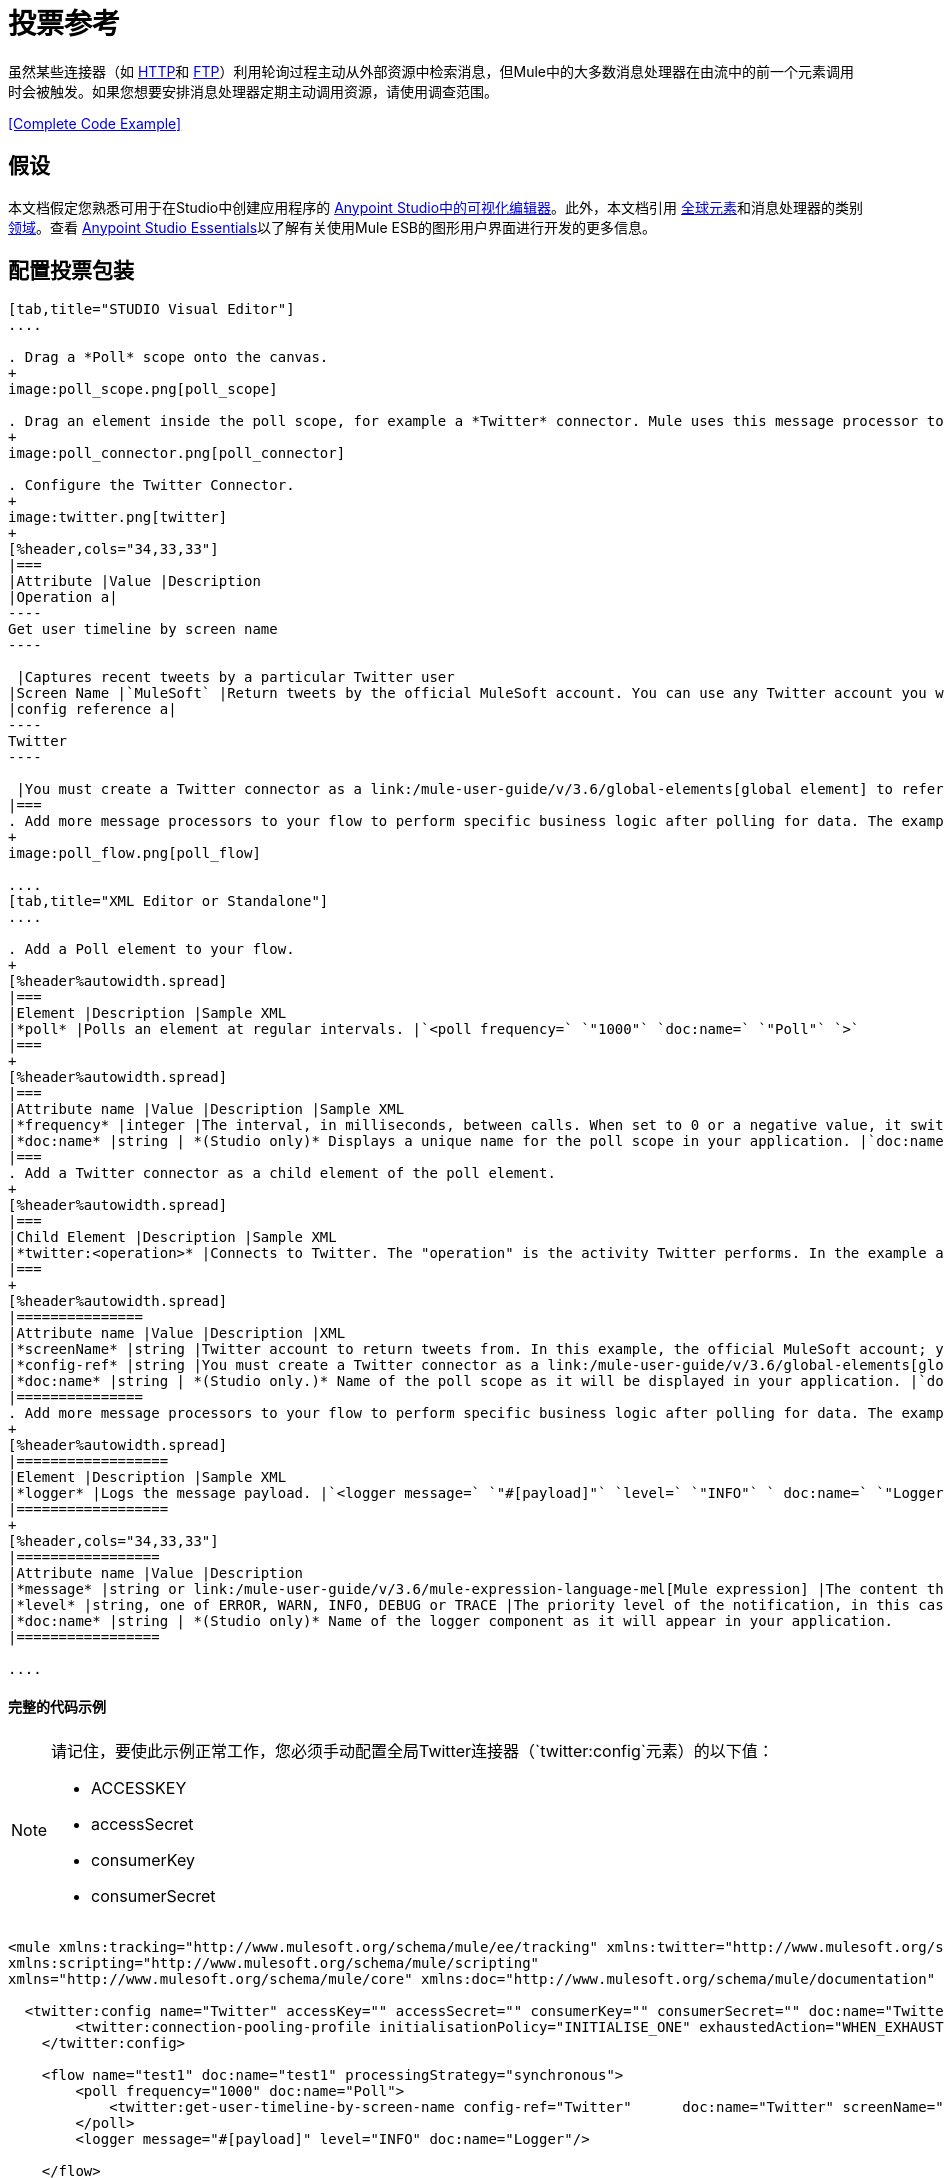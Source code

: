 = 投票参考
:keywords: anypoint studio, esb, poll scope, polling, quartz, schedule, intervals, timing, trigger

虽然某些连接器（如 link:/mule-user-guide/v/3.6/http-connector[HTTP]和 link:/mule-user-guide/v/3.6/ftp-connector[FTP]）利用轮询过程主动从外部资源中检索消息，但Mule中的大多数消息处理器在由流中的前一个元素调用时会被触发。如果您想要安排消息处理器定期主动调用资源，请使用调查范围。

<<Complete Code Example>>

== 假设

本文档假定您熟悉可用于在Studio中创建应用程序的 link:/anypoint-studio/v/6/index[Anypoint Studio中的可视化编辑器]。此外，本文档引用 link:/mule-user-guide/v/3.6/global-elements[全球元素]和消息处理器的类别 link:/mule-user-guide/v/3.6/scopes[领域]。查看 link:/anypoint-studio/v/6/index[Anypoint Studio Essentials]以了解有关使用Mule ESB的图形用户界面进行开发的更多信息。

== 配置投票包装

[tabs]
------
[tab,title="STUDIO Visual Editor"]
....

. Drag a *Poll* scope onto the canvas.
+
image:poll_scope.png[poll_scope]

. Drag an element inside the poll scope, for example a *Twitter* connector. Mule uses this message processor to regularly poll the Twitter API for new data to process. +
+
image:poll_connector.png[poll_connector]

. Configure the Twitter Connector.
+
image:twitter.png[twitter]
+
[%header,cols="34,33,33"]
|===
|Attribute |Value |Description
|Operation a|
----
Get user timeline by screen name
----

 |Captures recent tweets by a particular Twitter user
|Screen Name |`MuleSoft` |Return tweets by the official MuleSoft account. You can use any Twitter account you want.
|config reference a|
----
Twitter
----

 |You must create a Twitter connector as a link:/mule-user-guide/v/3.6/global-elements[global element] to reference here. For your Twitter connector, you need a Twitter developer account.
|===
. Add more message processors to your flow to perform specific business logic after polling for data. The example below uses a link:/mule-user-guide/v/3.6/logger-component-reference[logger] component. This logger uses the link:/mule-user-guide/v/3.6/mule-expression-language-mel[MEL] expression `#[payload]` to log the message payload collected by the Twitter connector every 1000 milliseconds.
+
image:poll_flow.png[poll_flow]

....
[tab,title="XML Editor or Standalone"]
....

. Add a Poll element to your flow.
+
[%header%autowidth.spread]
|===
|Element |Description |Sample XML
|*poll* |Polls an element at regular intervals. |`<poll frequency=` `"1000"` `doc:name=` `"Poll"` `>`
|===
+
[%header%autowidth.spread]
|===
|Attribute name |Value |Description |Sample XML
|*frequency* |integer |The interval, in milliseconds, between calls. When set to 0 or a negative value, it switches to the default. |`frequency="1000"`
|*doc:name* |string | *(Studio only)* Displays a unique name for the poll scope in your application. |`doc:name="Poll"`
|===
. Add a Twitter connector as a child element of the poll element.
+
[%header%autowidth.spread]
|===
|Child Element |Description |Sample XML
|*twitter:<operation>* |Connects to Twitter. The "operation" is the activity Twitter performs. In the example at right, show recent tweets by a particular Twitter user. |`<twitter:get-user-timeline-by-screen-name config-ref=` `"Twitter"` `screenName=` `"mulesoft"` `doc:name=` `"Twitter"` `/>`
|===
+
[%header%autowidth.spread]
|===============
|Attribute name |Value |Description |XML
|*screenName* |string |Twitter account to return tweets from. In this example, the official MuleSoft account; you can use any valid Twitter account. |`screenName="MuleSoft"`
|*config-ref* |string |You must create a Twitter connector as a link:/mule-user-guide/v/3.6/global-elements[global element] to reference here. For your Twitter connector, you need a Twitter developer account. |`config-ref=` `"Twitter"`
|*doc:name* |string | *(Studio only.)* Name of the poll scope as it will be displayed in your application. |`doc:name=` `"Twitter"`
|===============
. Add more message processors to your flow to perform specific business logic after polling for data. The example below uses a link:/mule-user-guide/v/3.6/logger-component-reference[logger] component. This logger uses the link:/mule-user-guide/v/3.6/mule-expression-language-mel[MEL] expression `#[payload]` to log the message payload collected by the Twitter connector every 1000 milliseconds.
+
[%header%autowidth.spread]
|==================
|Element |Description |Sample XML
|*logger* |Logs the message payload. |`<logger message=` `"#[payload]"` `level=` `"INFO"` ` doc:name=` `"Logger"` `/>`
|==================
+
[%header,cols="34,33,33"]
|=================
|Attribute name |Value |Description
|*message* |string or link:/mule-user-guide/v/3.6/mule-expression-language-mel[Mule expression] |The content that will be logged to console. In this case, the Mule Expression `#[payload]` will output the message payload.
|*level* |string, one of ERROR, WARN, INFO, DEBUG or TRACE |The priority level of the notification, in this case `INFO`.
|*doc:name* |string | *(Studio only)* Name of the logger component as it will appear in your application.
|=================

....
------

==== 完整的代码示例

[NOTE]
====
请记住，要使此示例正常工作，您必须手动配置全局Twitter连接器（`twitter:config`元素）的以下值：

*  ACCESSKEY
*  accessSecret
*  consumerKey
*  consumerSecret
====

[source, xml, linenums]
----
<mule xmlns:tracking="http://www.mulesoft.org/schema/mule/ee/tracking" xmlns:twitter="http://www.mulesoft.org/schema/mule/twitter" xmlns:http="http://www.mulesoft.org/schema/mule/http"
xmlns:scripting="http://www.mulesoft.org/schema/mule/scripting"
xmlns="http://www.mulesoft.org/schema/mule/core" xmlns:doc="http://www.mulesoft.org/schema/mule/documentation" xmlns:spring="http://www.springframework.org/schema/beans" version="EE-3.5.0" xmlns:xsi="http://www.w3.org/2001/XMLSchema-instance" xsi:schemaLocation="http://www.springframework.org/schema/beans http://www.springframework.org/schema/beans/spring-beans-current.xsd http://www.mulesoft.org/schema/mule/core http://www.mulesoft.org/schema/mule/core/current/mule.xsd http://www.mulesoft.org/schema/mule/twitter http://www.mulesoft.org/schema/mule/twitter/2.4/mule-twitter.xsd http://www.mulesoft.org/schema/mule/http http://www.mulesoft.org/schema/mule/http/current/mule-http.xsd http://www.mulesoft.org/schema/mule/ee/tracking http://www.mulesoft.org/schema/mule/ee/tracking/current/mule-tracking-ee.xsd">

  <twitter:config name="Twitter" accessKey="" accessSecret="" consumerKey="" consumerSecret="" doc:name="Twitter">
        <twitter:connection-pooling-profile initialisationPolicy="INITIALISE_ONE" exhaustedAction="WHEN_EXHAUSTED_GROW"/>
    </twitter:config>

    <flow name="test1" doc:name="test1" processingStrategy="synchronous">
        <poll frequency="1000" doc:name="Poll">
            <twitter:get-user-timeline-by-screen-name config-ref="Twitter"      doc:name="Twitter" screenName="MuleSoft" sinceId="#[flowVars['lastID']]"/>
        </poll>
        <logger message="#[payload]" level="INFO" doc:name="Logger"/>

    </flow>
</mule>
----

== 在调试过程中暂停轮询

在尝试调试利用轮询功能的应用程序时，不断触发流程处理以监控Mule活动是具有挑战性的。要在测试期间触发轮询，请使用Studio的Visual Debugger提供的*Poll Resume*和*Poll Pause*机制。

. 在调试模式下运行您的项目。 （有关更多详细信息，请参阅 link:/anypoint-studio/v/5/studio-visual-debugger[可视化调试器]文档。）
. 在调试模式下，注意Poll作用域标题栏中的按钮组（见下图）。使用绿色**Poll Start-Pause**按钮触发轮询并启动流程;再次点击以停止轮询。
+
image:poll_debug.png[poll_debug]

. 在调试模式下运行项目时，Studio会在屏幕的下半部分打开一个新的*Mule Debugger View*标签。在此选项卡的右上角，Studio显示两个图标，可让您同时停止或启动项目中的所有投票。
+
image:poll_startStop.png[poll_startStop]

== 使用水印轮询更新

每次调用时，不要轮询资源以获取其数据，您可能只需要获取自上次调用以来新创建或更新的数据。要仅获取新的或更新的数据，您需要保留上次处理的项目的持续记录，或者流量最后一次轮询资源的时间。在Mule流的情况下，这个持久记录称为*watermark*。

通常，Mule在第一次流程运行时将水印设置为默认值，然后在运行查询或发出出站请求（即调用资源）时根据需要使用它。根据流程处理调用结果的方式，Mule可以更新水印的原始值或保持原始值。由于该值必须持续存在于流中，Mule使用对象存储来进行持久存储。内置于投票范围内的对象库不需要定制逻辑。您可以通过设置几个属性来配置水印。

考虑下面的通用Mule流程。

image:watermark-expbasic.png[水印expbasic]

该流程定期轮询资源，然后对生成的有效负载执行一系列操作。对于每次轮询，应用程序仅获取自上次调用资源以来新创建或更新的数据。在这个例子中，Mule将水印存储在两个变量中：

* 持久对象存储变量
* 暴露的流量变量

[NOTE]
如果您已经很熟悉Mule组件，您可能会发现 link:https://blogs.mulesoft.com/dev/mule-dev/data-synchronizing-made-easy-with-mule-watermarks/[这篇博文]是一个明确的解释，因为它通过复制其与一系列其他Mule组件的行为来解释水印。

下图说明了包含编号步骤的相同流程。下面的逐步解释描述了Mule在这两个变量背景下执行的活动。

image:watermark-w-selectors.png[水印W-选择]

.   Mule在对象存储中查找名称与Poll属性`"Variable Name` *`"`*的值相匹配的变量。在这种情况下，选择的名称是`lastModifiedID`。 +
.  如果Mule通过这个名称找到一个变量，Mule通过创建一个具有相同名称的流变量（`flowVar`）来公开它。 +
+
[NOTE]
第一次轮询运行时，该名称不存在对象存储变量。在这种情况下，Mule会创建一个流变量，并使用您在`Default Expression`属性中提供的值加载它。在这种情况下，初始值为0。

.  Mule调查资源。根据以下代码，投票中的连接器应包含接受`flowVars`作为属性的过滤器。
+
[source, code, linenums]
----
sinceId="#[flowVars['lastModifiedID']]"
----

.  Mule执行其余的流程。 +
. 当流程完成执行时，Mule会根据*`Update Expression`*或者*`Selector Expression`*和所选*`Selector`*的组合来更新flowVars的值。在这种情况下，选择器表达式为`#[payload.id]`，选择器为`LAST`，所以Mule将检查每个返回对象的id属性，并将其中的最后一个作为{ {6}}流变量。
.  Mule将流变量保存回对象库中。如果在步骤1中没有变量存在于对象库中，Mule会在对象库中创建一个新变量。
+
[TIP]
如果您在可选的"`Object Store`"轮询属性中定义值，则Mule会按值而不是默认用户对象存储搜索对象存储。

=== 水印属性列表

[%header,cols="5*"]
|================
|属性 | XML元素 |是否需要？ |默认 |说明
| *Variable Name*  | `variable`  | x  |  -   |标识Mule用来存储的{{2}水印以及Mule将水印值暴露给用户的*flowVars*的名称。
如果Mule找不到对象存储键，它将使用默认表达式{} {{}} *Default Expression*  | `default-expression`  | x  |  -  {{6}生成一个值。这对流程的第一次运行很有用。
| *Update Expression*  | `update-expression`  |   |变量属性的值 | Mule使用此表达式的结果来更新一旦流程执行完成后，如果您需要遵循更复杂的逻辑，请使用此表达式作为选择器的替代方案。
| *Selector*  | `selector`  |   |  -  a |
标准Mule将用于为流变量选择下一个值。有四个可用的选择器：MIN，MAX，FIRST和LAST。 +
如果您使用此属性，则还必须为选择器表达式提供一个值。

¶Mule在Poll返回的每个对象上执行此表达式。选择器然后收集返回的值并根据选择的标准选择一个值。 +
如果您使用此属性，则还必须为Selector提供一个值。
| *Object Store*  | `object-store-ref`  |   |默认用户对象存储 |对您所在对象存储的引用希望存储水印。
|================

=== 配置使用水印的轮询

[tabs]
------
[tab,title="STUDIO Visual Editor"]
....

. Follow the steps above to create a flow that polls Twitter for data every 1000 milliseconds, then logs the message payload.
+
image:poll_flow.png[poll_flow]

. Click to flow name bar to select the *flow*, then, in the properties editor, set the *Processing Strategy* to *synchronous*.
+
[WARNING]
All flows use an asynchronous processing strategy by default. If you do not set the processing strategy to *synchronous*, polling with watermarks will not work!
+
image:synchronous.png[synchronous]

. Configure the *Since Id* attribute of the Twitter connector according to the table below.
+
image:watermark.png[watermark]
+
[%header,cols="34,33,33"]
|=======
|Attribute |Value |Description
|*Since Id* |`#[flowVars['lastID']]` |Instructs the connector to return only those tweets with an ID greater than the value of the `lastID` variable. `lastID` is a flow variable that Mule creates, then updates every time the poll runs.
|=======
. Select the *poll* scope, then edit its properties according to the table below.
+
image:watermark_enable.png[watermark_enable]
+
[%header,cols="4*"]
|========
|Attribute |Value |Description |XML
|*Fixed Frequency Scheduler* |1000 |Run the Poll every 1000 milliseconds. | 
|*Start Delay* |0 |Delays polling by 0 milliseconds | 
|*Time Unit* |MILLISECONDS |Use milliseconds as unit for the frequency and delay settings | 
|*Enable Watermark* |true |Enable using the  Watermark | 
|*Variable Name* |`lastID` |Mule creates two variables: • a persistent object store variable with the provided name • a flow variable that the Twitter Connector references in its `sinceID` filter. a|
[source, code, linenums]
----
variable="lastID"
----

|*Default Expression* |-1 |The value that `lastID` uses the first time Mule executes the poll, or whenever the watermark can't be found. a|
[source, code, linenums]
----
default-expression="-1"
----

|*Selector* |FIRST |Pick the FIRST value returned by the Selector Expression to update the `lastID` variable each time the flow execution completes. In this case, it takes the id of the first tweet in the generated output (i.e. the most recent one). a|
[source, code, linenums]
----
selector="FIRST"
----

|*Selector expression* |`#[payload.id]` |Return the id of each object in the generated output, this value is passed on to the Selector. a|
[source, code, linenums]
----
selector-expression="#[payload.id]"
----

|*Update Expression* |- |Not needed. Selector and Selector Expression are being used. a|
|========

....
[tab,title="XML Editor or Standalone"]
....

. Follow the steps above to create a flow that polls Twitter for data every 1000 milliseconds, then logs the message payload.
. In the flow, set the value of the *`processingStrategy`* attribute to *`synchronous`*. 
+
[TIP]
All flows use an asynchronous processing strategy by default. If you do not set the processing strategy to *synchronous*, polling with watermarks will not work!
+
[source, xml, linenums]
----
<flow name="test1" doc:name="test1" processingStrategy="synchronous">
----

. Within the `poll` scope, add a `watermark` child element according to the table below.   
+
[%header%autowidth.spread]
|==================
|Element |Description |Sample XML
|*watermark* |Keeps a persistent record of the last element that was processed, or the last time a sync was performed |`<watermark variable="lastID" default-expression="-1" selector="FIRST" selector-expression="#[payload.id]"/> `
|==================

.  Add attributes to the `watermark` child element according to the table below.
+
[source, xml, linenums]
----
<watermark variable="lastID" default-expression="-1" selector="FIRST" selector-expression="#[payload.id]"/>
----
+
[%header,cols="4*"]
|====
|Attribute name |Value |Description |Sample XML
|*variable* |string |Mule creates two variables: • a persistent object store variable with the provided name • a flow variable that the Twitter Connector references in its  `sinceID` filter. a|
[source, code, linenums]
----
variable= "lastID"
----

|*default-expression* |integer |The value that `lastID` uses the first time Mule executes the poll, or whenever the watermark can't be found. a|
[source, code, linenums]
----
default -expression= "-1"
----

|*Selector* |FIRST |Pick the FIRST value returned by the Selector Expression to update the `lastID` variable each time the flow execution completes. In this case, it's the id of the first tweet in the generated output (i.e. the most recent one). a|
[source, code, linenums]
----
selector="FIRST"
----

|*Selector expression* |`#[payload.id]` |Return the id of each object in the generated output, this value is passed on to the Selector. a|
[source, code, linenums]
----
selector-expression="#[payload.id]"
----

|====

. Configure the *Since Id* attribute of the Twitter connector according to the table below.
+
[%header,cols="4*"]
|============
|Attribute |Value |Description |Sample XML
|*sinceId* |string or Mule expression |Instructs the connector to return only those tweets with an ID greater than the value of the `lastID` variable.  `lastID` is a flow variable that Mule creates, then updates every time the poll runs. a|
[source, code, linenums]
----
sinceId="#[flowVars['lastID']]"
----
|============

[source, xml, linenums]
----
<flow name="test1" doc:name="test1" processingStrategy="synchronous">
    <poll frequency="1000" doc:name="Poll">
        <watermark variable="lastID" default-expression="-1" selector="FIRST" selector-expression="#[payload.id]"/>
            <twitter:get-user-timeline-by-screen-name config-ref="Twitter"      doc:name="Twitter" screenName="MuleSoft" sinceId="#[flowVars['lastID']]"/>
    </poll>
    <logger message="#[payload]" level="INFO" doc:name="Logger"/>
</flow>
----

....
------

== 示例代码

[NOTE]
====
请记住，要使此示例正常工作，您必须手动配置全局Twitter连接器（` twitter:config `元素）的以下值：

*  ACCESSKEY
*  accessSecret
*  consumerKey
*  consumerSecret
====

[source, xml, linenums]
----
<mule xmlns:tracking="http://www.mulesoft.org/schema/mule/ee/tracking" xmlns:twitter="http://www.mulesoft.org/schema/mule/twitter" xmlns:http="http://www.mulesoft.org/schema/mule/http"
xmlns:scripting="http://www.mulesoft.org/schema/mule/scripting"
xmlns="http://www.mulesoft.org/schema/mule/core" xmlns:doc="http://www.mulesoft.org/schema/mule/documentation" xmlns:spring="http://www.springframework.org/schema/beans" version="EE-3.5.0" xmlns:xsi="http://www.w3.org/2001/XMLSchema-instance" xsi:schemaLocation="http://www.springframework.org/schema/beans http://www.springframework.org/schema/beans/spring-beans-current.xsd http://www.mulesoft.org/schema/mule/core http://www.mulesoft.org/schema/mule/core/current/mule.xsd http://www.mulesoft.org/schema/mule/twitter http://www.mulesoft.org/schema/mule/twitter/2.4/mule-twitter.xsd http://www.mulesoft.org/schema/mule/http http://www.mulesoft.org/schema/mule/http/current/mule-http.xsd http://www.mulesoft.org/schema/mule/ee/tracking http://www.mulesoft.org/schema/mule/ee/tracking/current/mule-tracking-ee.xsd">
  
  <twitter:config name="Twitter" accessKey="xyz" accessSecret="xys" consumerKey="xyz" consumerSecret="xyz" doc:name="Twitter">
        <twitter:connection-pooling-profile initialisationPolicy="INITIALISE_ONE" exhaustedAction="WHEN_EXHAUSTED_GROW"/>
    </twitter:config>
  
    <flow name="test1" doc:name="test1" processingStrategy="synchronous">
        <poll frequency="1000" doc:name="Poll">
            <watermark variable="lastID" default-expression="-1" selector="FIRST" selector-expression="#[payload.id]"/>          
            <twitter:get-user-timeline-by-screen-name config-ref="Twitter"      doc:name="Twitter" screenName="MuleSoft" sinceId="#[flowVars['lastID']]"/>
        </poll>
        <logger message="#[payload]" level="INFO" doc:name="Logger"/>
       
    </flow>
</mule>
----

用于更新流变量的=== 变体

如上所述，每当流程执行完成时，水印元素包括两种方式来更新流变量（`flowVars`）：

* 在属性`update-expression`中设置表达式
* 在属性`selector-expression`中设置表达式，并在`selector`中设置一个条件

但是，这些选项都不支持异常处理策略;您可能希望将更复杂的逻辑规则添加到更新流变量的过程中。为此，您可以使用流中的其他消息处理器来使用自定义逻辑来设置流变量。

将代码（如下面的示例）添加到Java类中，并围绕它包装额外的自定义逻辑。

[source, code, linenums]
----
#[flowVars['lastModifiedID']] = #[payload.id]
----

[WARNING]
如果您使用自定义逻辑来更新`flowVars`，则**ensure that the radio button for `update-expression` is selected, but that the field is left empty**。如果`update-expression`属性具有值，则Mule会根据该属性在`flowVars`中存储新的水印信息，从而覆盖您为更新变量而定义的任何自定义逻辑。

下图显示了使用定制逻辑更新flowVars的示例流程;请注意空的`update-expression`属性。

image:watermark-expcomplex.png[水印expcomplex]

== 通过自动寻呼使用水印

任何为 link:/mule-user-guide/v/3.6/auto-paging-in-anypoint-connectors[自动分页]启用的连接器都允许您分批处理大型数据集。此功能可缓解内存过载，但也会在与水印结合使用时施加某些条件。以下示例说明了轮询自动寻呼其响应的连接器时使用水印的推荐方法。

处理自动分页连接器时的主要困难是它们输出的集合对象只能迭代一次。选择一个水印，如最大值，需要遍历集合，这会消耗它。因此，此操作不在轮询元素中执行，而是在您稍后在流程中迭代集合时执行，例如对每个元素应用a时。


[tabs]
------
[tab,title="STUDIO Visual Editor"]
....

. Place an *auto-paging-enabled* *connector* inside a *poll* scope as in the previous examples. +
  image:ex11.png[ex11]

. Configure the connector according to the following screenshot. Note that the query orders the output in ascending order of *LastModifiedDate* so that the last item in the list is the newest. This detail is critical.
+
image:salesforce.png[salesforce]
[WARNING]
Be sure to configure the order of the output so that the LAST element in the collection is the most recent one!
+
Configure the poll scope according to the table below. The watermark will be a variable named `lastUpdated`. When you iterate through the collection, later in your flow, Mule updates the value of the variable to the value you put in the Selector field, in this case `#[payload['lastUpdated']]`. Its default value is the result of evaluating the following expression: `#['YESTERDAY']`.
+
image:withselector.png[withselector]
+
[%header,cols="34,33,33"]
|==============
|Attribute name |Description |Sample XML
|*Variable Name* |The watermark will be a variable named `lastUpdated` |`variable=` `"lastUpdated"`
|*default-expression* |The default value of lastUpdated will be the result of evaluating `#['YESTERDAY']`. |`default-expression=#['YESTERDAY']`
|*Selector* |Criteria to pick which value to use, out of all of the ones in the collection |`selector="MAX"`
|*Selector Expression* |Mule updates `lastUpdated` to the Maximum value in the collection of `#[payload['lastUpdated']]` |`selector-expression=#[payload['lastUpdated']]`
|==============
. Next, you need to process the output of the connector with an element that can handle collections, such as a *{{0}}* scope. The message processors set within the Foreach scope process each item in a collection individually, one at a time. While it iterates through the collection, it communicates with the poll scope, sending it the selector values so that the MAX can be picked.
+
[WARNING]
Keep in mind that when dealing with collections with auto-paging, you need to process the collection at some point of your flow. If you don't, the selector in your poll won't be updated.
+
image:ex12.png[ex12]

. Inside the Foreach scope, place a Logger, set its message to `#[payload['lastUpdated]]`. It will log the time of the last update for every element in your collection.

....
[tab,title="XML Editor or Standalone"]
....

. Add a *poll* element to your flow, then add a *watermark variable* as a child element. The watermark will be a variable named `lastUpdated` . When the flow has finished processing, Mule updates the value of the variable to the value of the *flow variable* by the same name, `lastUpdated` . Its default value is the result of evaluating the following expression: `#['YESTERDAY']` .
+
[source, xml, linenums]
----
<poll frequency="100000" doc:name="Poll">
            <watermark variable="nextSync" default-expression="#['YESTERDAY']" selector="MAX" selector-expression="#[payload['lastUpdated']]"/>
</poll>
----
+
[%header,cols="34,33,33"]
|==============
|Attribute name |Description |Sample XML
|*Variable Name* |The watermark will be a variable named `lastUpdated` |`variable=` `"lastUpdated"`
|*default-expression* |The default value of lastUpdated will be the result of evaluating `#['YESTERDAY']`. |`default-expression=#['YESTERDAY']`
|*Selector* |Criteria to pick which value to use, out of all of the ones in the collection |`selector="MAX"`
|*Selector Expression* |Mule updates `lastUpdated` to the Maximum value in the collection of `#[payload['lastUpdated']]` |`selector-expression=#[payload['lastUpdated']]`
|==============
+
The watermark will be a variable named `lastUpdated`. When you iterate through the collection, later in your flow, Mule updates the value of the variable to the value you put in the Selector field, in this case `#[payload['lastUpdated']]`. Its default value is the result of evaluating the following expression: `#['YESTERDAY']`.
. Add an auto-paging-enabled connector as a child element of the poll element. Note that the query orders the output in ascending order of *LastModifiedDate* so that the last item in the list is the newest. This detail is critical.
+
[source, xml, linenums]
----
<poll frequency="100000" doc:name="Poll">
            <watermark variable="nextSync" default-expression="#['YESTERDAY']" update-expression="#[flowVars['lastUpdated']]"/>
            <sfdc:query config-ref="" query="dsql:SELECT Email,FirstName,LastModifiedDate,LastName FROM Contact WHERE LastModifiedDate &gt; #[flowVars['nextSync']] ORDER BY LastModifiedDate ASC LIMIT 100" doc:name="Salesforce"/>
</poll>
----
+
[WARNING]
Be sure to configure the order of the output so that the LAST element in the collection is the most recent one!
. Next, you need to process the output of the connector with an element that can handle collections, such as a *{{0}}* scope. The message processors set within the Foreach scope process each item in a collection individually, one at a time. While it iterates through the collection, it communicates with the poll scope, sending it the selector values so that the MAX can be picked.
+
[WARNING]
Keep in mind that when dealing with collections with auto-paging, you need to process the collection at some point of your flow. If you don't, the selector in your poll won't be updated.
. Inside the Foreach scope, place a Logger, set its message to `#[payload['lastUpdated]]`. It will log the time of the last update for every element in your collection.
+
[source, xml, linenums]
----
<logger message="#[payload['lastUpdated]] " level="INFO" doc:name="Logger"/>
----

....
------

[source, xml, linenums]
----
<mule xmlns:netsuite="http://www.mulesoft.org/schema/mule/netsuite" xmlns:tracking="http://www.mulesoft.org/schema/mule/ee/tracking" xmlns="http://www.mulesoft.org/schema/mule/core" xmlns:data-mapper="http://www.mulesoft.org/schema/mule/ee/data-mapper" xmlns:sfdc="http://www.mulesoft.org/schema/mule/sfdc" xmlns:doc="http://www.mulesoft.org/schema/mule/documentation" xmlns:spring="http://www.springframework.org/schema/beans" xmlns:core="http://www.mulesoft.org/schema/mule/core" version="EE-3.5.0" xmlns:xsi="http://www.w3.org/2001/XMLSchema-instance" xsi:schemaLocation="http://www.mulesoft.org/schema/mule/ee/data-mapper http://www.mulesoft.org/schema/mule/ee/data-mapper/current/mule-data-mapper.xsd
http://www.mulesoft.org/schema/mule/sfdc http://www.mulesoft.org/schema/mule/sfdc/current/mule-sfdc.xsd
http://www.springframework.org/schema/beans http://www.springframework.org/schema/beans/spring-beans-current.xsd
http://www.mulesoft.org/schema/mule/core http://www.mulesoft.org/schema/mule/core/current/mule.xsd
http://www.mulesoft.org/schema/mule/ee/tracking http://www.mulesoft.org/schema/mule/ee/tracking/current/mule-tracking-ee.xsd
http://www.mulesoft.org/schema/mule/netsuite http://www.mulesoft.org/schema/mule/netsuite/3.0/mule-netsuite.xsd">
    <sfdc:config name="Salesforce" username="example@mulesoft.com.sap" password="password" securityToken="fKESXfSAj4398t3uhh8xotw9Uc" doc:name="Salesforce">
        <sfdc:connection-pooling-profile initialisationPolicy="INITIALISE_ONE" exhaustedAction="WHEN_EXHAUSTED_GROW"/>
    </sfdc:config>
    <flow name="example1" >
        <poll frequency="100000" doc:name="Poll">
            <watermark variable="nextSync" default-expression="#['YESTERDAY']" selector="MAX" selector-expression="#[payload['lastUpdated']]"/>
            <sfdc:query config-ref="Salesforce" query="dsql:SELECT Email,FirstName,LastModifiedDate,LastName FROM Contact WHERE LastModifiedDate &gt; #[flowVars['nextSync']] ORDER BY LastModifiedDate ASC LIMIT 100" doc:name="Salesforce"/>
        </poll>
        <foreach doc:name="For Each">
            <logger message="#[payload['lastUpdated]] " level="INFO" doc:name="Logger"/>
        </foreach>
    </flow>
</mule>
----

== 群集中的轮询

在集群中运行时，只有标识为主节点的服务器执行轮询。如果主节点发生故障，则群集中的另一个节点将成为主节点，并启动轮询（故障转移）。

== 另请参阅

* 了解如何配置 link:/mule-user-guide/v/3.6/poll-schedulers[投票时间表]。
* 阅读 link:https://blogs.mulesoft.com/dev/mule-dev/data-synchronizing-made-easy-with-mule-watermarks/[MuleSoft博客]中关于使用水印来同步两个系统的文章
* 详细了解 link:/mule-user-guide/v/3.6/logger-component-reference[记录仪]。
* 详细了解 link:/mule-user-guide/v/3.6/anypoint-connectors[Anypoint连接器]和 link:/mule-user-guide/v/3.6/auto-paging-in-anypoint-connectors[自动分页]。
* 详细了解 link:/mule-user-guide/v/3.6/flow-processing-strategies[流程处理策略]。
